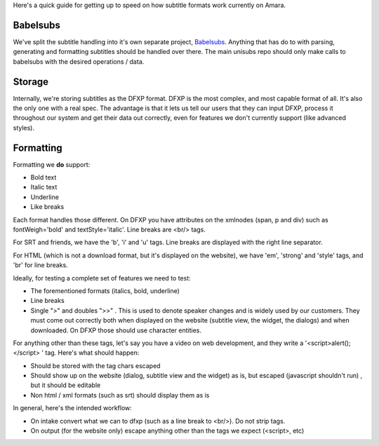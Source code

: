 Here's a quick guide for getting up to speed on how subtitle formats work currently on Amara.

Babelsubs
-----------
We've split the subtitle handling into it's own separate project, `Babelsubs <https://github.com/pculture/babelsubs/>`_. Anything that has do to with parsing, generating and formatting subtitles should be handled over there. The main unisubs repo should only make calls to babelsubs with the desired operations / data.

Storage
-----------
Internally, we're storing subtitles as the DFXP format. DFXP is the most complex, and most capable format of all. It's also the only one with a real spec. The advantage is that it lets us tell our users that they can input DFXP, process it throughout our system and get their data out correctly, even for features we don't currently support (like advanced styles).

Formatting
----------
Formatting we **do** support:

- Bold text
- Italic text
- Underline
- Like breaks

Each format handles those different. On DFXP you have attributes on the xmlnodes (span, p and div) such as fontWeigh='bold' and textStyle='italic'. Line breaks are <br/> tags.

For SRT and friends, we have the 'b', 'i' and 'u' tags. Line breaks are displayed with the right line separator.

For HTML (which is not a download format, but it's displayed on the website), we have 'em', 'strong' and 'style' tags, and 'br' for line breaks.

Ideally, for testing a complete set of features we need to test:

- The forementioned formats (italics, bold, underline)
- Line breaks
- Single ">" and doubles ">>" . This is used to denote speaker changes and is widely used by our customers. They must come out correctly both when displayed on the website (subtitle view, the widget, the dialogs) and when downloaded. On DFXP those should use character entities.

For anything other than these tags, let's say you have a video on web development, and they write a '<script>alert();</script> ' tag. Here's what should happen:

- Should be stored with the tag chars escaped
- Should show up on the website (dialog, subtitle view and the widget) as is, but escaped (javascript shouldn't run) , but it should be editable
- Non html / xml formats (such as srt) should display them as is

In general, here's the intended workflow:

- On intake convert what we can to dfxp (such as a line break to <br/>). Do not strip tags.
- On output (for the website only) escape anything other than the tags we expect (<script>, etc)
